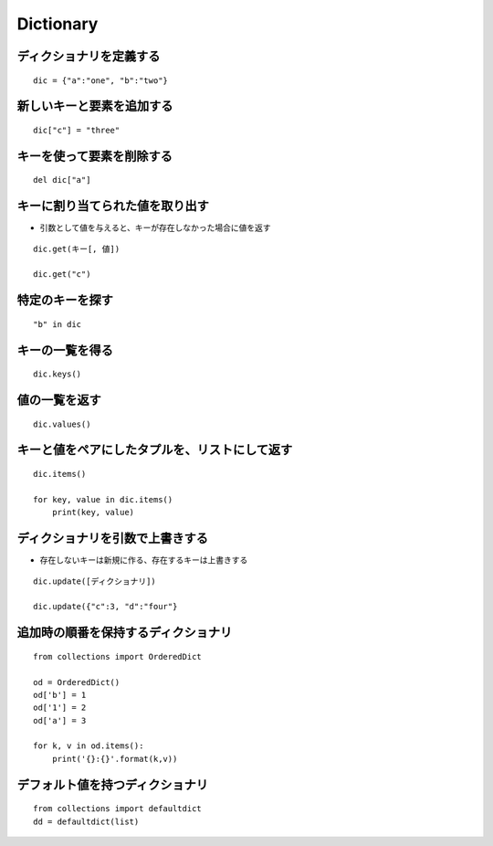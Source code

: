 ============
Dictionary
============

ディクショナリを定義する
==========================

::

  dic = {"a":"one", "b":"two"}


新しいキーと要素を追加する
============================

::

 dic["c"] = "three"


キーを使って要素を削除する
============================

::

  del dic["a"]


キーに割り当てられた値を取り出す
==================================

* 引数として値を与えると、キーが存在しなかった場合に値を返す

::

  dic.get(キー[, 値])

  dic.get("c")


特定のキーを探す
==================

::

  "b" in dic


キーの一覧を得る
==================

::

  dic.keys()


値の一覧を返す
================

::

  dic.values()


キーと値をペアにしたタプルを、リストにして返す
================================================

::

  dic.items()

  for key, value in dic.items()
      print(key, value)


ディクショナリを引数で上書きする
==================================

* 存在しないキーは新規に作る、存在するキーは上書きする

::

  dic.update([ディクショナリ])

  dic.update({"c":3, "d":"four"}

追加時の順番を保持するディクショナリ
======================================

::

  from collections import OrderedDict

  od = OrderedDict()
  od['b'] = 1
  od['1'] = 2
  od['a'] = 3

  for k, v in od.items():
      print('{}:{}'.format(k,v))


デフォルト値を持つディクショナリ
==================================

::

  from collections import defaultdict
  dd = defaultdict(list)

